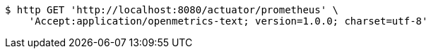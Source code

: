 [source,bash]
----
$ http GET 'http://localhost:8080/actuator/prometheus' \
    'Accept:application/openmetrics-text; version=1.0.0; charset=utf-8'
----